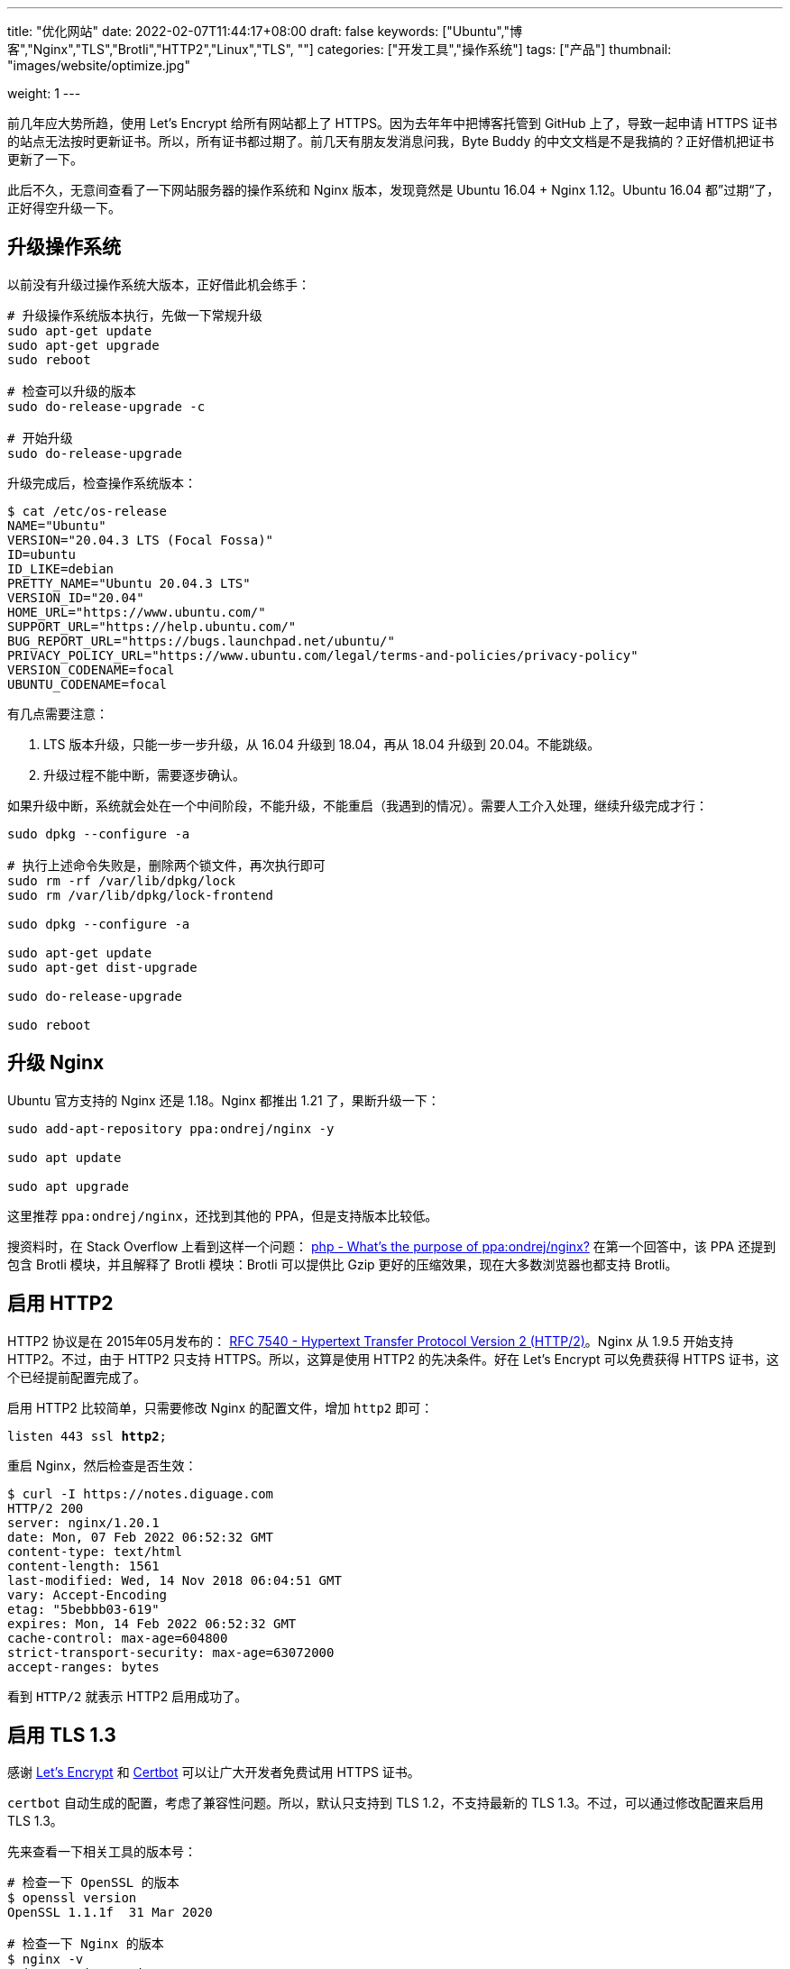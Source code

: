 ---
title: "优化网站"
date: 2022-02-07T11:44:17+08:00
draft: false
keywords: ["Ubuntu","博客","Nginx","TLS","Brotli","HTTP2","Linux","TLS", ""]
categories: ["开发工具","操作系统"]
tags: ["产品"]
thumbnail: "images/website/optimize.jpg"

weight: 1
---

:source-highlighter: pygments
:pygments-style: monokai
:pygments-linenums-mode: table
:source_attr: indent=0,subs="attributes,verbatim,quotes"
:image_attr: align=center

前几年应大势所趋，使用 Let’s Encrypt 给所有网站都上了 HTTPS。因为去年年中把博客托管到 GitHub 上了，导致一起申请 HTTPS 证书的站点无法按时更新证书。所以，所有证书都过期了。前几天有朋友发消息问我，Byte Buddy 的中文文档是不是我搞的？正好借机把证书更新了一下。

此后不久，无意间查看了一下网站服务器的操作系统和 Nginx 版本，发现竟然是 Ubuntu 16.04 + Nginx 1.12。Ubuntu 16.04 都”过期“了，正好得空升级一下。

== 升级操作系统

以前没有升级过操作系统大版本，正好借此机会练手：

[source,bash,{source_attr}]
----
# 升级操作系统版本执行，先做一下常规升级
sudo apt-get update
sudo apt-get upgrade
sudo reboot

# 检查可以升级的版本
sudo do-release-upgrade -c

# 开始升级
sudo do-release-upgrade
----

升级完成后，检查操作系统版本：

[source,bash,{source_attr}]
----
$ cat /etc/os-release
NAME="Ubuntu"
VERSION="20.04.3 LTS (Focal Fossa)"
ID=ubuntu
ID_LIKE=debian
PRETTY_NAME="Ubuntu 20.04.3 LTS"
VERSION_ID="20.04"
HOME_URL="https://www.ubuntu.com/"
SUPPORT_URL="https://help.ubuntu.com/"
BUG_REPORT_URL="https://bugs.launchpad.net/ubuntu/"
PRIVACY_POLICY_URL="https://www.ubuntu.com/legal/terms-and-policies/privacy-policy"
VERSION_CODENAME=focal
UBUNTU_CODENAME=focal
----

有几点需要注意：

. LTS 版本升级，只能一步一步升级，从 16.04 升级到 18.04，再从 18.04 升级到 20.04。不能跳级。
. 升级过程不能中断，需要逐步确认。

如果升级中断，系统就会处在一个中间阶段，不能升级，不能重启（我遇到的情况）。需要人工介入处理，继续升级完成才行：


[source,bash,{source_attr}]
----
sudo dpkg --configure -a

# 执行上述命令失败是，删除两个锁文件，再次执行即可
sudo rm -rf /var/lib/dpkg/lock
sudo rm /var/lib/dpkg/lock-frontend

sudo dpkg --configure -a

sudo apt-get update
sudo apt-get dist-upgrade

sudo do-release-upgrade

sudo reboot
----

== 升级 Nginx

Ubuntu 官方支持的 Nginx 还是 1.18。Nginx 都推出 1.21 了，果断升级一下：

[source,bash,{source_attr}]
----
sudo add-apt-repository ppa:ondrej/nginx -y

sudo apt update

sudo apt upgrade
----

这里推荐 `ppa:ondrej/nginx`，还找到其他的 PPA，但是支持版本比较低。

搜资料时，在 Stack Overflow 上看到这样一个问题：
https://stackoverflow.com/a/67631812/951836[php - What's the purpose of ppa:ondrej/nginx?^] 在第一个回答中，该 PPA 还提到包含 Brotli 模块，并且解释了 Brotli 模块：Brotli 可以提供比 Gzip 更好的压缩效果，现在大多数浏览器也都支持 Brotli。


== 启用 HTTP2

HTTP2 协议是在 2015年05月发布的： https://datatracker.ietf.org/doc/html/rfc7540[RFC 7540 - Hypertext Transfer Protocol Version 2 (HTTP/2)^]。Nginx 从 1.9.5 开始支持 HTTP2。不过，由于 HTTP2 只支持 HTTPS。所以，这算是使用 HTTP2 的先决条件。好在 Let’s Encrypt 可以免费获得 HTTPS 证书，这个已经提前配置完成了。

启用 HTTP2 比较简单，只需要修改 Nginx 的配置文件，增加 `http2` 即可：

[source,bash,{source_attr}]
----
listen 443 ssl **http2**;
----

重启 Nginx，然后检查是否生效：

[source,bash,{source_attr}]
----
$ curl -I https://notes.diguage.com
HTTP/2 200
server: nginx/1.20.1
date: Mon, 07 Feb 2022 06:52:32 GMT
content-type: text/html
content-length: 1561
last-modified: Wed, 14 Nov 2018 06:04:51 GMT
vary: Accept-Encoding
etag: "5bebbb03-619"
expires: Mon, 14 Feb 2022 06:52:32 GMT
cache-control: max-age=604800
strict-transport-security: max-age=63072000
accept-ranges: bytes
----

看到 `HTTP/2` 就表示 HTTP2 启用成功了。

== 启用 TLS 1.3

感谢 https://letsencrypt.org/[Let's Encrypt^] 和 https://certbot.eff.org/[Certbot^] 可以让广大开发者免费试用 HTTPS 证书。

`certbot` 自动生成的配置，考虑了兼容性问题。所以，默认只支持到 TLS 1.2，不支持最新的 TLS 1.3。不过，可以通过修改配置来启用 TLS 1.3。

先来查看一下相关工具的版本号：

[source,bash,{source_attr}]
----
# 检查一下 OpenSSL 的版本
$ openssl version
OpenSSL 1.1.1f  31 Mar 2020

# 检查一下 Nginx 的版本
$ nginx -v
nginx version: nginx/1.20.1
----

然后，将上述信息填写到 https://ssl-config.mozilla.org/[Mozilla SSL Configuration Generator^] 中，在网页中选择 *Modern* 选项，就生成了对应的配置文件：

[source,bash,{source_attr}]
----
# generated 2022-02-07, Mozilla Guideline v5.6, nginx 1.20.1, OpenSSL 1.1.1f, modern configuration
# https://ssl-config.mozilla.org/#server=nginx&version=1.20.1&config=modern&openssl=1.1.1f&guideline=5.6
server {
    listen 80 default_server;
    listen [::]:80 default_server;

    location / {
        return 301 https://$host$request_uri;
    }
}

server {
    listen 443 ssl http2;
    listen [::]:443 ssl http2;

    ssl_certificate /path/to/signed_cert_plus_intermediates;
    ssl_certificate_key /path/to/private_key;
    ssl_session_timeout 1d;
    ssl_session_cache shared:MozSSL:10m;  # about 40000 sessions
    ssl_session_tickets off;

    # modern configuration
    ssl_protocols TLSv1.3;
    ssl_prefer_server_ciphers off;

    # HSTS (ngx_http_headers_module is required) (63072000 seconds)
    add_header Strict-Transport-Security "max-age=63072000" always;

    # OCSP stapling
    ssl_stapling on;
    ssl_stapling_verify on;

    # verify chain of trust of OCSP response using Root CA and Intermediate certs
    ssl_trusted_certificate /path/to/root_CA_cert_plus_intermediates;

    # replace with the IP address of your resolver
    resolver 127.0.0.1;
}
----

其中，需要关注的配置如下：

[source,bash,{source_attr}]
----
ssl_session_timeout 1d;
ssl_session_cache shared:MozSSL:10m;  # about 40000 sessions
ssl_session_tickets off;

# modern configuration
ssl_protocols TLSv1.3;
ssl_prefer_server_ciphers off;

# HSTS (ngx_http_headers_module is required) (63072000 seconds)
add_header Strict-Transport-Security "max-age=63072000" always;

# OCSP stapling
ssl_stapling on;
ssl_stapling_verify on;

# verify chain of trust of OCSP response using Root CA and Intermediate certs
ssl_trusted_certificate /path/to/root_CA_cert_plus_intermediates; #<1>
----
<1> 注意修改这里的路径，Let's Encrypt 证书的路径是 `/etc/letsencrypt/live/<YourDomain>/chain.pem`。

打开 `/etc/letsencrypt/options-ssl-nginx.conf`，将里面的配置直接修改为上述配置即可。

最后，使用验证是否生效：

[source,bash,{source_attr}]
----
# 验证 TLS v1.0
$ curl -v -s --tlsv1.0 --tls-max 1.0 https://notes.diguage.com
*   Trying 120.92.74.139...
* TCP_NODELAY set
* Connected to notes.diguage.com (120.92.74.139) port 443 (#0)
* ALPN, offering h2
* ALPN, offering http/1.1
* successfully set certificate verify locations:
*   CAfile: /etc/ssl/cert.pem
  CApath: none
* TLSv1.0 (OUT), TLS handshake, Client hello (1):
* TLSv1.0 (IN), TLS alert, protocol version (582):
* error:1400442E:SSL routines:CONNECT_CR_SRVR_HELLO:tlsv1 alert protocol version
* Closing connection 0

# 验证 TLS v1.1
$ curl -v -s --tlsv1.1 --tls-max 1.1 https://notes.diguage.com
*   Trying 120.92.74.139...
* TCP_NODELAY set
* Connected to notes.diguage.com (120.92.74.139) port 443 (#0)
* ALPN, offering h2
* ALPN, offering http/1.1
* successfully set certificate verify locations:
*   CAfile: /etc/ssl/cert.pem
  CApath: none
* TLSv1.1 (OUT), TLS handshake, Client hello (1):
* TLSv1.1 (IN), TLS alert, protocol version (582):
* error:1400442E:SSL routines:CONNECT_CR_SRVR_HELLO:tlsv1 alert protocol version
* Closing connection 0

# 验证 TLS v1.2
$ curl -v -s --tlsv1.2 --tls-max 1.2 https://notes.diguage.com
*   Trying 120.92.74.139...
* TCP_NODELAY set
* Connected to notes.diguage.com (120.92.74.139) port 443 (#0)
* ALPN, offering h2
* ALPN, offering http/1.1
* successfully set certificate verify locations:
*   CAfile: /etc/ssl/cert.pem
  CApath: none
* TLSv1.2 (OUT), TLS handshake, Client hello (1):
* TLSv1.2 (IN), TLS alert, protocol version (582):
* error:1400442E:SSL routines:CONNECT_CR_SRVR_HELLO:tlsv1 alert protocol version
* Closing connection 0

# 验证 TLS v1.3
$ curl -v -s --tlsv1.3 --tls-max 1.3 https://notes.diguage.com
*   Trying 120.92.74.139...
* TCP_NODELAY set
* Connected to notes.diguage.com (120.92.74.139) port 443 (#0)
* LibreSSL was built without TLS 1.3 support
* Closing connection 0
----

从上面的测试来看，只有 TLS 1.3 是 OK 的。因为只配置了 TLS 1.3，这和预期是基本一致的。

另外，还可以使用通过在线工具来检查： https://www.ssllabs.com/ssltest/index.html[SSL Server Test (Powered by Qualys SSL Labs)^] 和 https://myssl.com/[SSL/TLS安全评估报告^] 是两个不错的 TLS 评估工具。感兴趣可以自行探索。


== 启用 Brotli 压缩

升级完 Nginx 后，就顺手搞了一下 Brotli。上 https://github.com/google/ngx_brotli[google/ngx_brotli: NGINX module for Brotli compression^] 看文档说明，跟着配置就好：

[source,bash,{source_attr}]
----
brotli on;
brotli_comp_level 6;
brotli_static on;
brotli_types application/atom+xml application/javascript application/json application/rss+xml
             application/vnd.ms-fontobject application/x-font-opentype application/x-font-truetype
             application/x-font-ttf application/x-javascript application/xhtml+xml application/xml
             font/eot font/opentype font/otf font/truetype image/svg+xml image/vnd.microsoft.icon
             image/x-icon image/x-win-bitmap text/css text/javascript text/plain text/xml;
----

配置完成后，重启 Nginx，然后检查是否生效：

[source,bash,{source_attr}]
----
$ curl -IL https://notes.diguage.com -H "Accept-Encoding: br"
HTTP/2 200
server: nginx/1.20.1
date: Mon, 07 Feb 2022 03:25:02 GMT
content-type: text/html
last-modified: Wed, 14 Nov 2018 06:04:51 GMT
vary: Accept-Encoding
etag: W/"5bebbb03-619"
expires: Mon, 14 Feb 2022 03:25:02 GMT
cache-control: max-age=604800
strict-transport-security: max-age=63072000
content-encoding: br
----

看到返回结果中有 `content-encoding: br` 就表示 Brotli 生效了。

这里需要提一点：如果执行的时候报错，可以尝试增加参数 `--tlsv1.3`，再次执行时，也许会提示不支持 TLS 1.3，此时就需要升级 `curl` 了。

== 参考资料

. https://www.how2shout.com/linux/upgrade-ubuntu-16-04-lts-to-20-04-lts-using-command-terminal/[How to Upgrade Ubuntu 16.04 LTS to 20.04 LTS using command terminal^]
. https://www.linuxcapable.com/how-to-install-upgrade-latest-nginx-mainline-stable-on-ubuntu-20-04/#option-2-ondrej-sury-ppa-nginx-installation[Install/Update/Upgrade Nginx Mainline/Stable on Ubuntu 20.04 LTS^]
. https://www.atlantic.net/dedicated-server-hosting/how-to-install-brotli-module-for-nginx-on-ubuntu-20-04/[How to install Brotli Module for Nginx on Ubuntu 20.04 | Atlantic.Net^]
. https://github.com/google/ngx_brotli[google/ngx_brotli: NGINX module for Brotli compression^]
. https://quixdb.github.io/squash-benchmark/[Squash Compression Benchmark^] -- 一个很有意思的压缩对比汇总网站。
. https://quixdb.github.io/squash-benchmark/unstable/[Squash Compression Benchmark^]
. http://mattmahoney.net/dc/text.html[Large Text Compression Benchmark^] -- 另外一个非常详细的对比测试，看历史记录，应该是从 2006年一直做到现在。给这个持久性点赞！
. https://sites.google.com/site/powturbo/home[lzturbo^] -- 一个貌似很吊的压缩库。但是，几乎没见在哪里用过。
. https://serverspace.io/support/help/configure-http-2-in-nginx-ubuntu-20-04/[How to Configure HTTP/2 in Nginx on Ubuntu 20.04^]
. https://www.nocentino.com/posts/2021-05-20-testing-for-specific-versions-of-tls-protocols-using-curl/[Testing for Specific Versions of TLS Protocols Using curl^]


